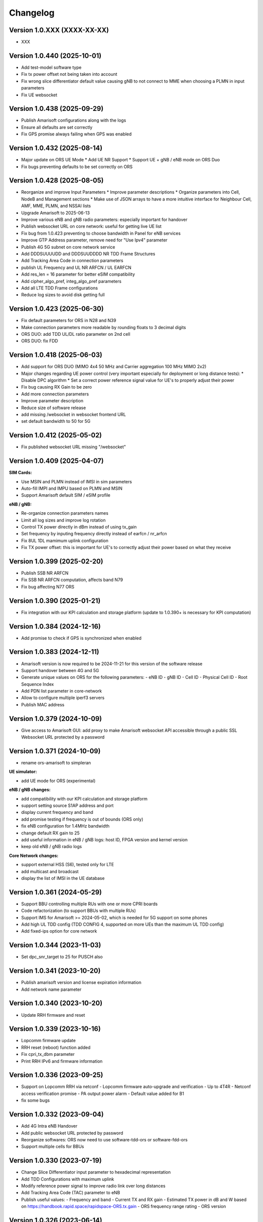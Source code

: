 Changelog
=========

Version 1.0.XXX (XXXX-XX-XX)
-------------

* XXX

Version 1.0.440 (2025-10-01)
-------------

* Add test-model software type
* Fix tx power offset not being taken into account
* Fix wrong slice differentiator default value causing gNB to not connect to MME when choosing a PLMN in input parameters
* Fix UE websocket

Version 1.0.438 (2025-09-29)
-------------

* Publish Amarisoft configurations along with the logs
* Ensure all defaults are set correctly
* Fix GPS promise always failing when GPS was enabled

Version 1.0.432 (2025-08-14)
-------------

* Major update on ORS UE Mode
  * Add UE NR Support
  * Support UE + gNB / eNB mode on ORS Duo
* Fix bugs preventing defaults to be set correctly on ORS

Version 1.0.428 (2025-08-05)
-------------

* Reorganize and improve Input Parameters
  * Improve parameter descriptions
  * Organize parameters into Cell, NodeB and Management sections
  * Make use of JSON arrays to have a more intuitive interface for Neighbour Cell, AMF, MME, PLMN, and NSSAI lists
* Upgrade Amarisoft to 2025-06-13
* Improve various eNB and gNB radio parameters: especially important for handover
* Publish websocket URL on core network: useful for getting live UE list
* Fix bug from 1.0.423 preventing to choose bandwidth in Panel for eNB services
* Improve GTP Address parameter, remove need for "Use Ipv4" parameter
* Publish 4G 5G subnet on core network service
* Add DDDSUUUUDD and DDDSUUDDDD NR TDD Frame Structures
* Add Tracking Area Code in connection parameters
* publish UL Frequency and UL NR ARFCN / UL EARFCN
* Add res_len = 16 parameter for better eSIM compatibility
* Add cipher_algo_pref, integ_algo_pref parameters
* Add all LTE TDD Frame configurations
* Reduce log sizes to avoid disk getting full

Version 1.0.423 (2025-06-30)
-------------

* Fix default parameters for ORS in N28 and N39
* Make connection parameters more readable by rounding floats to 3 decimal digits
* ORS DUO: add TDD UL/DL ratio parameter on 2nd cell
* ORS DUO: fix FDD

Version 1.0.418 (2025-06-03)
-------------

* Add support for ORS DUO (MIMO 4x4 50 MHz and Carrier aggregation 100 MHz MIMO 2x2)
* Major changes regarding UE power control (very important especially for deployment or long distance tests):
  * Disable DPC algorithm
  * Set a correct power reference signal value for UE's to properly adjust their power
* Fix bug causing RX Gain to be zero
* Add more connection parameters
* Improve parameter description
* Reduce size of software release
* add missing /websocket in websocket frontend URL
* set default bandwidth to 50 for 5G

Version 1.0.412 (2025-05-02)
-------------

* Fix published websocket URL missing "/websocket"

Version 1.0.409 (2025-04-07)
-------------

**SIM Cards:**

* Use MSIN and PLMN instead of IMSI in sim parameters
* Auto-fill IMPI and IMPU based on PLMN and MSIN
* Support Amarisoft default SIM / eSIM profile

**eNB / gNB:**

* Re-organize connection parameters names
* Limit all log sizes and improve log rotation
* Control TX power directly in dBm instead of using tx_gain
* Set frequency by inputing frequency directly instead of earfcn / nr_arfcn
* Fix 8UL 1DL mamimum uplink configuration
* Fix TX power offset: this is important for UE's to correctly adjust their power based on what they receive

Version 1.0.399 (2025-02-20)
-------------

* Publish SSB NR ARFCN
* Fix SSB NR ARFCN computation, affects band N79
* Fix bug affecting N77 ORS

Version 1.0.390 (2025-01-21)
-------------

* Fix integration with our KPI calculation and storage platform (update to 1.0.390+ is necessary for KPI computation)

Version 1.0.384 (2024-12-16)
-------------

* Add promise to check if GPS is synchronized when enabled

Version 1.0.383 (2024-12-11)
-------------

* Amarisoft version is now required to be 2024-11-21 for this version of the software release
* Support handover between 4G and 5G
* Generate unique values on ORS for the following parameters:
  - eNB ID
  - gNB ID
  - Cell ID
  - Physical Cell ID
  - Root Sequence Index
* Add PDN list parameter in core-network
* Allow to configure multiple iperf3 servers
* Publish MAC address

Version 1.0.379 (2024-10-09)
-------------

* Give access to Amarisoft GUI: add proxy to make Amarisoft websocket API accessible through a public SSL Websocket URL protected by a password

Version 1.0.371 (2024-10-09)
-------------

* rename ors-amarisoft to simpleran

**UE simulator:**

* add UE mode for ORS (experimental)

**eNB / gNB changes:**

* add compatibility with our KPI calculation and storage platform
* support setting source S1AP address and port
* display current frequency and band
* add promise testing if frequency is out of bounds (ORS only)
* fix eNB configuration for 1.4MHz bandwidth
* change default RX gain to 25
* add useful information in eNB / gNB logs: host ID, FPGA version and kernel version
* keep old eNB / gNB radio logs

**Core Network changes:**

* support external HSS (S6), tested only for LTE
* add multicast and broadcast
* display the list of IMSI in the UE database

Version 1.0.361 (2024-05-29)
-------------

* Support BBU controlling multiple RUs with one or more CPRI boards
* Code refactorization (to support BBUs with multiple RUs)
* Support IMS for Amarisoft >= 2024-05-02, which is needed for 5G support on some phones
* Add high UL TDD config (TDD CONFIG 4, supported on more UEs than the maximum UL TDD config)
* Add fixed-ips option for core network

Version 1.0.344 (2023-11-03)
-------------

* Set dpc_snr_target to 25 for PUSCH also

Version 1.0.341 (2023-10-20)
-------------

* Publish amarisoft version and license expiration information
* Add network name parameter

Version 1.0.340 (2023-10-20)
-------------

* Update RRH firmware and reset

Version 1.0.339 (2023-10-16)
-------------

* Lopcomm firmware update
* RRH reset (reboot) function added
* Fix cpri_tx_dbm parameter
* Print RRH IPv6 and firmware information

Version 1.0.336 (2023-09-25)
-------------

* Support on Lopcomm RRH via netconf
  - Lopcomm firmware auto-upgrade and verification
  - Up to 4T4R
  - Netconf access verification promise
  - PA output power alarm
  - Default value added for B1
* fix some bugs

Version 1.0.332 (2023-09-04)
-------------

* Add 4G Intra eNB Handover
* Add public websocket URL protected by password
* Reorganize softwares: ORS now need to use software-tdd-ors or software-fdd-ors
* Support multiple cells for BBUs

Version 1.0.330 (2023-07-19)
-------------

* Change Slice Differentiator input parameter to hexadecimal representation
* Add TDD Configurations with maximum uplink
* Modify reference power signal to improve radio link over long distances
* Add Tracking Area Code (TAC) parameter to eNB
* Publish useful values:
  - Frequency and band
  - Current TX and RX gain
  - Estimated TX power in dB and W based on https://handbook.rapid.space/rapidspace-ORS.tx.gain
  - ORS frequency range rating
  - ORS version

Version 1.0.326 (2023-06-14)
-------------

* Add DHCP for Lopcomm RU's M-plane
* Add support for FDD
* Add more parameters and tests for lopcomm RU

Version 1.0.323 (2023-05-17)
-------------

* Add support for first version of MCPTT (Mission Critical Push To Talk)

Version 1.0.321 (2023-05-05)
-------------

* Remove RRH options from ORS software releases
* Add custom TDD UL DL configuration
* Add time_to_trigger and a3_offset gNB XnAP and NGAP NR handover options

Version 1.0.320 (2023-04-26)
----------------------------

* Add support for inter gNB XnAP and NGAP NR handover

Version 1.0.317 (2023-04-18)
---------------------------

* Add support for inter gNB NR handover

Version 1.0.316 (2023-04-14)
----------------------------

* Remove enb-epc, gnb-epc and epc software types, the software types are now:
    - enb
    - gnb
    - core-network (replaces epc software type)

Version 1.0.312 (2023-03-20)
----------------------------

* Add promise to test if reception is saturated
* Add gadget from SR to display on Monitor APP
* Add IMSI in connection parameters when SIM gets attached
* Add carrier control for Lopcomm RRH

Version 1.0.308 (2023-02-09)
----------------------------

* Add support for IPv6 in UEs if available
* Use latest amarisoft version on ORS if available
* Add gnb_id_bits parameter
* Use promises from slapos.toolbox repository
* Rotate and add timestamps in enb-output.log, gnb-output.log, mme-output.log etc...
* Add support for Lopcomm RRH
* Remove UE power emission limitation
